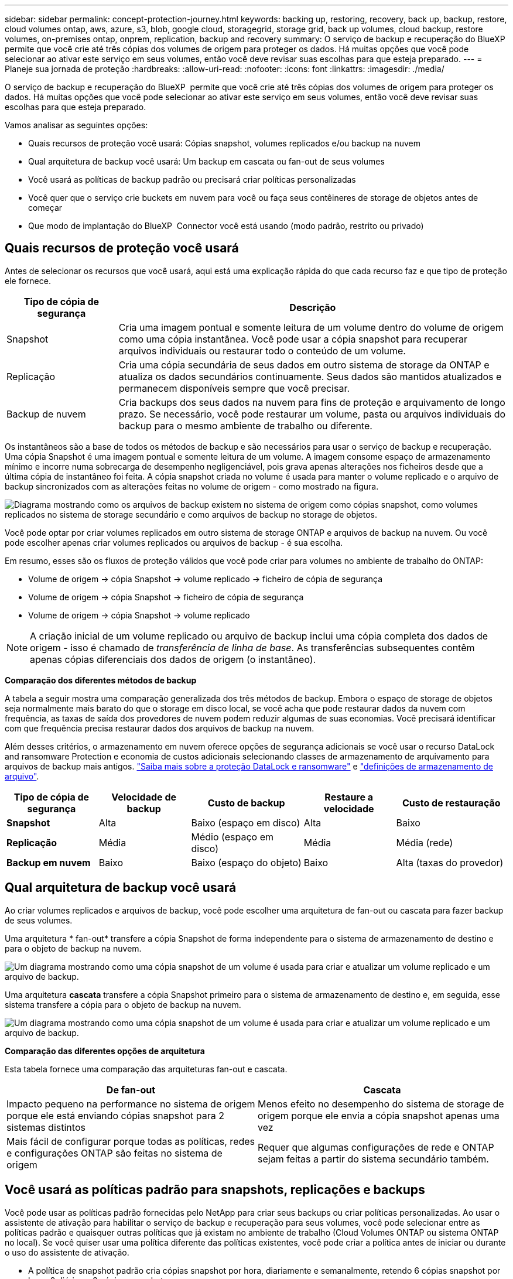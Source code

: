 ---
sidebar: sidebar 
permalink: concept-protection-journey.html 
keywords: backing up, restoring, recovery, back up, backup, restore, cloud volumes ontap, aws, azure, s3, blob, google cloud, storagegrid, storage grid, back up volumes, cloud backup, restore volumes, on-premises ontap, onprem, replication, backup and recovery 
summary: O serviço de backup e recuperação do BlueXP  permite que você crie até três cópias dos volumes de origem para proteger os dados. Há muitas opções que você pode selecionar ao ativar este serviço em seus volumes, então você deve revisar suas escolhas para que esteja preparado. 
---
= Planeje sua jornada de proteção
:hardbreaks:
:allow-uri-read: 
:nofooter: 
:icons: font
:linkattrs: 
:imagesdir: ./media/


[role="lead"]
O serviço de backup e recuperação do BlueXP  permite que você crie até três cópias dos volumes de origem para proteger os dados. Há muitas opções que você pode selecionar ao ativar este serviço em seus volumes, então você deve revisar suas escolhas para que esteja preparado.

Vamos analisar as seguintes opções:

* Quais recursos de proteção você usará: Cópias snapshot, volumes replicados e/ou backup na nuvem
* Qual arquitetura de backup você usará: Um backup em cascata ou fan-out de seus volumes
* Você usará as políticas de backup padrão ou precisará criar políticas personalizadas
* Você quer que o serviço crie buckets em nuvem para você ou faça seus contêineres de storage de objetos antes de começar
* Que modo de implantação do BlueXP  Connector você está usando (modo padrão, restrito ou privado)




== Quais recursos de proteção você usará

Antes de selecionar os recursos que você usará, aqui está uma explicação rápida do que cada recurso faz e que tipo de proteção ele fornece.

[cols="20,70"]
|===
| Tipo de cópia de segurança | Descrição 


| Snapshot | Cria uma imagem pontual e somente leitura de um volume dentro do volume de origem como uma cópia instantânea. Você pode usar a cópia snapshot para recuperar arquivos individuais ou restaurar todo o conteúdo de um volume. 


| Replicação | Cria uma cópia secundária de seus dados em outro sistema de storage da ONTAP e atualiza os dados secundários continuamente. Seus dados são mantidos atualizados e permanecem disponíveis sempre que você precisar. 


| Backup de nuvem | Cria backups dos seus dados na nuvem para fins de proteção e arquivamento de longo prazo. Se necessário, você pode restaurar um volume, pasta ou arquivos individuais do backup para o mesmo ambiente de trabalho ou diferente. 
|===
Os instantâneos são a base de todos os métodos de backup e são necessários para usar o serviço de backup e recuperação. Uma cópia Snapshot é uma imagem pontual e somente leitura de um volume. A imagem consome espaço de armazenamento mínimo e incorre numa sobrecarga de desempenho negligenciável, pois grava apenas alterações nos ficheiros desde que a última cópia de instantâneo foi feita. A cópia snapshot criada no volume é usada para manter o volume replicado e o arquivo de backup sincronizados com as alterações feitas no volume de origem - como mostrado na figura.

image:diagram-321-overview.png["Diagrama mostrando como os arquivos de backup existem no sistema de origem como cópias snapshot, como volumes replicados no sistema de storage secundário e como arquivos de backup no storage de objetos."]

Você pode optar por criar volumes replicados em outro sistema de storage ONTAP e arquivos de backup na nuvem. Ou você pode escolher apenas criar volumes replicados ou arquivos de backup - é sua escolha.

Em resumo, esses são os fluxos de proteção válidos que você pode criar para volumes no ambiente de trabalho do ONTAP:

* Volume de origem -> cópia Snapshot -> volume replicado -> ficheiro de cópia de segurança
* Volume de origem -> cópia Snapshot -> ficheiro de cópia de segurança
* Volume de origem -> cópia Snapshot -> volume replicado



NOTE: A criação inicial de um volume replicado ou arquivo de backup inclui uma cópia completa dos dados de origem - isso é chamado de _transferência de linha de base_. As transferências subsequentes contêm apenas cópias diferenciais dos dados de origem (o instantâneo).

*Comparação dos diferentes métodos de backup*

A tabela a seguir mostra uma comparação generalizada dos três métodos de backup. Embora o espaço de storage de objetos seja normalmente mais barato do que o storage em disco local, se você acha que pode restaurar dados da nuvem com frequência, as taxas de saída dos provedores de nuvem podem reduzir algumas de suas economias. Você precisará identificar com que frequência precisa restaurar dados dos arquivos de backup na nuvem.

Além desses critérios, o armazenamento em nuvem oferece opções de segurança adicionais se você usar o recurso DataLock and ransomware Protection e economia de custos adicionais selecionando classes de armazenamento de arquivamento para arquivos de backup mais antigos. link:concept-cloud-backup-policies.html#datalock-and-ransomware-protection-options["Saiba mais sobre a proteção DataLock e ransomware"] e link:concept-cloud-backup-policies.html#archival-storage-options["definições de armazenamento de arquivo"].

[cols="18,18,22,18,22"]
|===
| Tipo de cópia de segurança | Velocidade de backup | Custo de backup | Restaure a velocidade | Custo de restauração 


| *Snapshot* | Alta | Baixo (espaço em disco) | Alta | Baixo 


| *Replicação* | Média | Médio (espaço em disco) | Média | Média (rede) 


| *Backup em nuvem* | Baixo | Baixo (espaço do objeto) | Baixo | Alta (taxas do provedor) 
|===


== Qual arquitetura de backup você usará

Ao criar volumes replicados e arquivos de backup, você pode escolher uma arquitetura de fan-out ou cascata para fazer backup de seus volumes.

Uma arquitetura * fan-out* transfere a cópia Snapshot de forma independente para o sistema de armazenamento de destino e para o objeto de backup na nuvem.

image:diagram-321-fanout-detailed.png["Um diagrama mostrando como uma cópia snapshot de um volume é usada para criar e atualizar um volume replicado e um arquivo de backup."]

Uma arquitetura *cascata* transfere a cópia Snapshot primeiro para o sistema de armazenamento de destino e, em seguida, esse sistema transfere a cópia para o objeto de backup na nuvem.

image:diagram-321-cascade-detailed.png["Um diagrama mostrando como uma cópia snapshot de um volume é usada para criar e atualizar um volume replicado e um arquivo de backup."]

*Comparação das diferentes opções de arquitetura*

Esta tabela fornece uma comparação das arquiteturas fan-out e cascata.

[cols="50,50"]
|===
| De fan-out | Cascata 


| Impacto pequeno na performance no sistema de origem porque ele está enviando cópias snapshot para 2 sistemas distintos | Menos efeito no desempenho do sistema de storage de origem porque ele envia a cópia snapshot apenas uma vez 


| Mais fácil de configurar porque todas as políticas, redes e configurações ONTAP são feitas no sistema de origem | Requer que algumas configurações de rede e ONTAP sejam feitas a partir do sistema secundário também. 
|===


== Você usará as políticas padrão para snapshots, replicações e backups

Você pode usar as políticas padrão fornecidas pelo NetApp para criar seus backups ou criar políticas personalizadas. Ao usar o assistente de ativação para habilitar o serviço de backup e recuperação para seus volumes, você pode selecionar entre as políticas padrão e quaisquer outras políticas que já existam no ambiente de trabalho (Cloud Volumes ONTAP ou sistema ONTAP no local). Se você quiser usar uma política diferente das políticas existentes, você pode criar a política antes de iniciar ou durante o uso do assistente de ativação.

* A política de snapshot padrão cria cópias snapshot por hora, diariamente e semanalmente, retendo 6 cópias snapshot por hora, 2 diárias e 2 cópias snapshot por semana.
* A política de replicação padrão replica cópias snapshot diárias e semanais, retendo 7 cópias snapshot diárias e 52 cópias snapshot semanais.
* A política de backup padrão replica cópias snapshot diárias e semanais, retendo 7 cópias snapshot diárias e 52 cópias snapshot semanais.


Se você criar políticas personalizadas para replicação ou backup, os rótulos de política (por exemplo, "diário" ou "semanal") devem corresponder aos rótulos que existem em suas políticas de snapshot ou volumes replicados e arquivos de backup não serão criados.

Você pode criar políticas de snapshot, replicação e backup para storage de objetos na IU de backup e recuperação do BlueXP . Consulte a secção para link:task-manage-backups-ontap.html#add-a-new-backup-to-cloud-policy["adicionando uma nova política de backup"]obter detalhes.

Além de usar o backup e a recuperação do BlueXP  para criar políticas personalizadas, você pode usar o Gerenciador do sistema ou a interface de linha de comando (CLI) do ONTAP:

* https://docs.netapp.com/us-en/ontap/task_dp_configure_snapshot.html["Crie uma política de snapshot usando o Gerenciador do sistema ou a CLI do ONTAP"^]
* https://docs.netapp.com/us-en/ontap/task_dp_create_custom_data_protection_policies.html["Crie uma política de replicação usando o Gerenciador do sistema ou a CLI do ONTAP"^]


*Observação:* ao usar o System Manager, selecione *assíncrono* como o tipo de política para políticas de replicação e selecione *assíncrono* e *Backup na nuvem* para fazer backup em políticas de objetos.

Aqui estão alguns exemplos de comandos CLI do ONTAP que podem ser úteis se você estiver criando políticas personalizadas. Observe que você deve usar o _admin_ vserver (VM de armazenamento) como o `<vserver_name>` nestes comandos.

[cols="30,70"]
|===
| Descrição da política | Comando 


| Política de snapshot simples | `snapshot policy create -policy WeeklySnapshotPolicy -enabled true -schedule1 weekly -count1 10 -vserver ClusterA -snapmirror-label1 weekly` 


| Backup simples na nuvem | `snapmirror policy create -policy <policy_name> -transfer-priority normal -vserver <vserver_name> -create-snapshot-on-source false -type vault`
`snapmirror policy add-rule -policy <policy_name> -vserver <vserver_name> -snapmirror-label <snapmirror_label> -keep` 


| Backup na nuvem com proteção DataLock e ransomware | `snapmirror policy create -policy CloudBackupService-Enterprise -snapshot-lock-mode enterprise -vserver <vserver_name>`
`snapmirror policy add-rule -policy CloudBackupService-Enterprise -retention-period 30days` 


| Backup na nuvem com classe de storage de arquivamento | `snapmirror policy create -vserver <vserver_name> -policy <policy_name> -archive-after-days <days> -create-snapshot-on-source false -type vault`
`snapmirror policy add-rule -policy <policy_name> -vserver <vserver_name> -snapmirror-label <snapmirror_label> -keep` 


| Replicação simples para outro sistema de storage | `snapmirror policy create -policy <policy_name> -type async-mirror -vserver <vserver_name>`
`snapmirror policy add-rule -policy <policy_name> -vserver <vserver_name> -snapmirror-label <snapmirror_label> -keep` 
|===

NOTE: Somente políticas de Vault podem ser usadas para fazer backup em relacionamentos de nuvem.



== Onde residem minhas políticas?

As políticas de backup residem em locais diferentes, dependendo da arquitetura de backup que você planeja usar: Fan-out ou Cascading. As políticas de replicação e de backup não são projetadas da mesma maneira porque as replicações emparelham dois sistemas de storage ONTAP e o backup para objeto usam um fornecedor de storage como destino.

* As políticas do Snapshot sempre residem no sistema de storage primário.
* As políticas de replicação sempre residem no sistema de storage secundário.
* As políticas de backup para objeto são criadas no sistema em que o volume de origem reside - este é o cluster principal para configurações de fan-out e o cluster secundário para configurações em cascata.


Essas diferenças são mostradas na tabela.

[cols="25,25,25,25"]
|===
| Arquitetura | Política do Snapshot | Política de replicação | Política de backup 


| *Saída de ventilador* | Primário | Secundário | Primário 


| *Cascata* | Primário | Secundário | Secundário 
|===
Portanto, se você estiver planejando criar políticas personalizadas ao usar a arquitetura em cascata, será necessário criar a replicação e o backup para políticas de objetos no sistema secundário onde os volumes replicados serão criados. Se você estiver planejando criar políticas personalizadas ao usar a arquitetura de fan-out, será necessário criar as políticas de replicação no sistema secundário onde os volumes replicados serão criados e fazer backup para políticas de objeto no sistema primário.

Se você estiver usando as políticas padrão que existem em todos os sistemas ONTAP, então você está tudo definido.



== Você deseja criar seu próprio contêiner de storage de objetos

Quando você cria arquivos de backup no storage de objetos para um ambiente de trabalho, por padrão, o serviço de backup e recuperação cria o contentor (bucket ou conta de armazenamento) para os arquivos de backup na conta de armazenamento de objetos que você configurou. O bucket da AWS ou do GCP é chamado de "NetApp-backup-<uuid>" por padrão. A conta de armazenamento Blob do Azure é chamada "netappbackup<uuid>".

Você pode criar o contentor sozinho na conta do provedor de objetos se quiser usar um determinado prefixo ou atribuir propriedades especiais. Se você quiser criar seu próprio contentor, você deve criá-lo antes de iniciar o assistente de ativação. O backup e a recuperação do BlueXP  podem usar qualquer bucket e compartilhar buckets. O assistente de ativação de backup detetará automaticamente os contentores provisionados para a conta e as credenciais selecionadas para que você possa selecionar o que deseja usar.

Você pode criar o bucket do BlueXP  ou do seu fornecedor de nuvem.

* https://docs.netapp.com/us-en/bluexp-s3-storage/task-add-s3-bucket.html["Crie buckets do Amazon S3 no BlueXP "]
* https://docs.netapp.com/us-en/bluexp-blob-storage/task-add-blob-storage.html["Crie contas de storage do Azure Blob no BlueXP "]
* https://docs.netapp.com/us-en/bluexp-google-cloud-storage/task-add-gcp-bucket.html["Crie buckets do Google Cloud Storage no BlueXP "]


*Observação:* neste momento, você não pode usar seus próprios buckets do S3 ao criar backups em sistemas StorageGRID ou para o ONTAP S3.

Se você planeja usar um prefixo de bucket diferente do "NetApp-backup-xxxxxx", será necessário modificar as permissões S3 para a função do IAM do conetor. Para obter detalhes, consulte como criar backups no AWS S3.

* Configurações avançadas do balde*

Se você planeja mover arquivos de backup mais antigos para armazenamento de arquivamento, ou se planeja habilitar a proteção DataLock e ransomware para bloquear seus arquivos de backup e digitalizá-los para possíveis ransomware, você precisará criar o contentor com certas configurações:

* O storage de arquivamento em seus próprios buckets é compatível com o storage AWS S3 no momento em que você usa o software ONTAP 9.10,1 ou superior nos clusters. Por padrão, os backups começam na classe de armazenamento S3 _Standard_. Certifique-se de criar o bucket com as regras de ciclo de vida apropriadas:
+
** Mova os objetos em todo o escopo do bucket para S3 _Standard-IA_ após 30 dias.
** Mova os objetos com a tag "smc_push_to_archive: True" para _Glacier Flexible Retrieval_ (anteriormente S3 Glacier)


* A proteção DataLock e ransomware é suportada no armazenamento da AWS ao usar o software ONTAP 9.11,1 ou superior nos clusters e o armazenamento do Azure ao usar o software ONTAP 9.12,1 ou superior.
+
** Para a AWS, você deve habilitar o bloqueio de objetos no bucket usando um período de retenção de 30 dias.
** Para o Azure, você precisa criar a Classe de armazenamento com suporte à imutabilidade no nível da versão.






== Que modo de implantação do BlueXP  Connector você está usando

Se você já estiver usando o BlueXP  para gerenciar seu storage, um BlueXP  Connector já foi instalado. Se você pretende usar o mesmo conetor com backup e recuperação do BlueXP , então você está tudo pronto. Se você precisar usar um conetor diferente, precisará instalá-lo antes de iniciar sua implementação de backup e recuperação.

O BlueXP  oferece vários modos de implantação que permitem que você use o BlueXP  de uma forma que atenda aos requisitos de negócios e segurança. O _modo padrão_ aproveita a camada SaaS do BlueXP  para fornecer funcionalidade completa, enquanto o _modo restrito_ e o _modo privado_ estão disponíveis para organizações que têm restrições de conetividade.

https://docs.netapp.com/us-en/bluexp-setup-admin/concept-modes.html["Saiba mais sobre os modos de implantação do BlueXP "^].



=== Suporte para sites com conetividade total à Internet

Quando o backup e a recuperação do BlueXP  são usados em um site com conetividade total à Internet (também conhecido como _modo padrão_ ou _modo SaaS_), você pode criar volumes replicados em qualquer sistema ONTAP ou Cloud Volumes ONTAP no local gerenciado pelo BlueXP  e criar arquivos de backup no storage de objetos em qualquer um dos provedores de nuvem compatíveis. link:concept-ontap-backup-to-cloud.html#supported-backup-destinations["Consulte a lista completa dos destinos de backup suportados"].

Para obter uma lista de locais de conetores válidos, consulte um dos procedimentos de backup a seguir para o provedor de nuvem onde você planeja criar arquivos de backup. Existem algumas restrições em que o conetor deve ser instalado manualmente em uma máquina Linux ou implantado em um provedor de nuvem específico.

ifdef::aws[]

* link:task-backup-to-s3.html["Faça backup dos dados do Cloud Volumes ONTAP para o Amazon S3"]
* link:task-backup-onprem-to-aws.html["Fazer backup de dados ONTAP on-premises para o Amazon S3"]


endif::aws[]

ifdef::azure[]

* link:task-backup-to-azure.html["Fazer backup de dados do Cloud Volumes ONTAP para o Azure Blob"]
* link:task-backup-onprem-to-azure.html["Fazer backup de dados do ONTAP no local para o Azure Blob"]


endif::azure[]

ifdef::gcp[]

* link:task-backup-to-gcp.html["Faça backup dos dados do Cloud Volumes ONTAP para o Google Cloud"]
* link:task-backup-onprem-to-gcp.html["Fazer backup dos dados do ONTAP no local para o Google Cloud"]


endif::gcp[]

* link:task-backup-onprem-private-cloud.html["Fazer backup de dados ONTAP on-premises para o StorageGRID"]
* link:task-backup-onprem-to-ontap-s3.html["Fazer backup do ONTAP no local para o ONTAP S3"]




=== Suporte para sites com conetividade limitada à Internet

O backup e a recuperação do BlueXP  podem ser usados em um site com conetividade limitada à Internet (também conhecido como _modo restrito_) para fazer backup dos dados de volume. Nesse caso, você precisará implantar o BlueXP  Connector na região da nuvem de destino.

ifdef::aws[]

* É possível fazer backup dos dados de sistemas ONTAP locais ou de sistemas Cloud Volumes ONTAP instalados em regiões comerciais da AWS para o Amazon S3. link:task-backup-to-s3.html["Faça backup dos dados do Cloud Volumes ONTAP para o Amazon S3"].


endif::aws[]

ifdef::azure[]

* É possível fazer backup de dados de sistemas ONTAP locais ou sistemas Cloud Volumes ONTAP instalados em regiões comerciais do Azure para o Azure Blob. link:task-backup-to-azure.html["Fazer backup de dados do Cloud Volumes ONTAP para o Azure Blob"].


endif::azure[]



=== Suporte para sites sem conetividade com a Internet

Backup e recuperação do BlueXP  podem ser usados em um site sem conetividade à Internet (também conhecido como sites _private mode_ ou _dark_) para fazer backup de dados de volume. Nesse caso, você precisará implantar o BlueXP  Connector em um host Linux no mesmo site.

* É possível fazer backup dos dados de sistemas ONTAP locais no local para sistemas NetApp StorageGRID locais. link:task-backup-onprem-private-cloud.html["Fazer backup de dados ONTAP on-premises para o StorageGRID"].
* É possível fazer backup dos dados de sistemas ONTAP locais no local para sistemas ONTAP locais ou sistemas Cloud Volumes ONTAP configurados para storage de objetos S3. link:task-backup-onprem-to-ontap-s3.html["Fazer backup de dados ONTAP on-premises para o ONTAP S3"]. ifdef::aws[]


endif::aws[]

ifdef::azure[]

endif::azure[]
